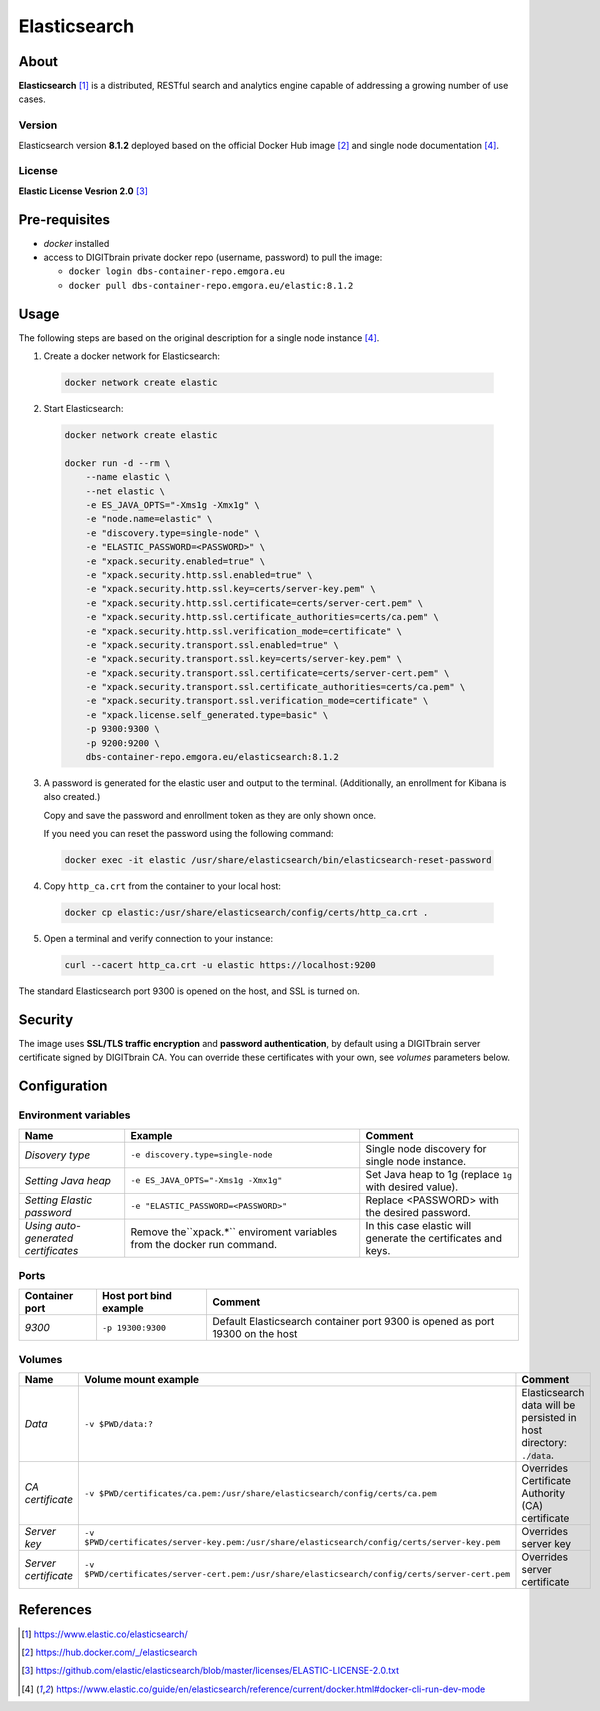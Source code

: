 =============
Elasticsearch
=============

About
=====
**Elasticsearch** [1]_ is a distributed, RESTful search and analytics engine capable of addressing a growing number of use cases.

Version
-------
Elasticsearch version **8.1.2** deployed based on the official Docker Hub image [2]_ and single node documentation [4]_.

License
-------
**Elastic License Vesrion 2.0** [3]_

Pre-requisites
==============
* *docker* installed
* access to DIGITbrain private docker repo (username, password) to pull the image:

  - ``docker login dbs-container-repo.emgora.eu``
  - ``docker pull dbs-container-repo.emgora.eu/elastic:8.1.2``

Usage
=====
The following steps are based on the original description for a single node instance [4]_.

1. Create a docker network for Elasticsearch:

  .. code-block:: bash

    docker network create elastic

2. Start Elasticsearch:

  .. code-block:: bash

    docker network create elastic

    docker run -d --rm \
        --name elastic \
        --net elastic \
        -e ES_JAVA_OPTS="-Xms1g -Xmx1g" \
        -e "node.name=elastic" \
        -e "discovery.type=single-node" \
        -e "ELASTIC_PASSWORD=<PASSWORD>" \
        -e "xpack.security.enabled=true" \
        -e "xpack.security.http.ssl.enabled=true" \
        -e "xpack.security.http.ssl.key=certs/server-key.pem" \
        -e "xpack.security.http.ssl.certificate=certs/server-cert.pem" \
        -e "xpack.security.http.ssl.certificate_authorities=certs/ca.pem" \
        -e "xpack.security.http.ssl.verification_mode=certificate" \
        -e "xpack.security.transport.ssl.enabled=true" \
        -e "xpack.security.transport.ssl.key=certs/server-key.pem" \
        -e "xpack.security.transport.ssl.certificate=certs/server-cert.pem" \
        -e "xpack.security.transport.ssl.certificate_authorities=certs/ca.pem" \
        -e "xpack.security.transport.ssl.verification_mode=certificate" \
        -e "xpack.license.self_generated.type=basic" \
        -p 9300:9300 \
        -p 9200:9200 \
        dbs-container-repo.emgora.eu/elasticsearch:8.1.2

3. A password is generated for the elastic user and output to the terminal. (Additionally, an enrollment for Kibana is also created.)

   Copy and save the password and enrollment token as they are only shown once.

   If you need you can reset the password using the following command:

  .. code-block:: bash

    docker exec -it elastic /usr/share/elasticsearch/bin/elasticsearch-reset-password

4. Copy ``http_ca.crt`` from the container to your local host:

  .. code-block:: bash

    docker cp elastic:/usr/share/elasticsearch/config/certs/http_ca.crt .

5. Open a terminal and verify connection to your instance:

  .. code-block:: bash

    curl --cacert http_ca.crt -u elastic https://localhost:9200


The standard Elasticsearch port 9300 is opened on the host, and SSL is turned on.


Security
========
The image uses **SSL/TLS traffic encryption** and **password authentication**, by
default using a DIGITbrain server certificate signed by DIGITbrain CA. You can override these certificates with your own,
see *volumes* parameters below.


Configuration
=============


Environment variables
---------------------
.. list-table::
   :header-rows: 1

   * - Name
     - Example
     - Comment
   * - *Disovery type*
     - ``-e discovery.type=single-node``
     - Single node discovery for single node instance.
   * - *Setting Java heap*
     - ``-e ES_JAVA_OPTS="-Xms1g -Xmx1g"``
     - Set Java heap to 1g (replace ``1g`` with desired value).
   * - *Setting Elastic password*
     - ``-e "ELASTIC_PASSWORD=<PASSWORD>"``
     - Replace <PASSWORD> with the desired password.
   * - *Using auto-generated certificates*
     - Remove the``xpack.*`` enviroment variables from the docker run command.
     - In this case elastic will generate the certificates and keys.

Ports
-----
.. list-table::
  :header-rows: 1

  * - Container port
    - Host port bind example
    - Comment
  * - *9300*
    - ``-p 19300:9300``
    - Default Elasticsearch container port 9300 is opened as port 19300 on the host

Volumes
-------
.. list-table::
  :header-rows: 1

  * - Name
    - Volume mount example
    - Comment
  * - *Data*
    - ``-v $PWD/data:?``
    - Elasticsearch data will be persisted in host directory: ``./data``.
  * - *CA certificate*
    - ``-v $PWD/certificates/ca.pem:/usr/share/elasticsearch/config/certs/ca.pem``
    - Overrides Certificate Authority (CA) certificate
  * - *Server key*
    - ``-v $PWD/certificates/server-key.pem:/usr/share/elasticsearch/config/certs/server-key.pem``
    - Overrides server key
  * - *Server certificate*
    - ``-v $PWD/certificates/server-cert.pem:/usr/share/elasticsearch/config/certs/server-cert.pem``
    - Overrides server certificate

References
==========
.. [1] https://www.elastic.co/elasticsearch/

.. [2] https://hub.docker.com/_/elasticsearch

.. [3] https://github.com/elastic/elasticsearch/blob/master/licenses/ELASTIC-LICENSE-2.0.txt

.. [4] https://www.elastic.co/guide/en/elasticsearch/reference/current/docker.html#docker-cli-run-dev-mode
